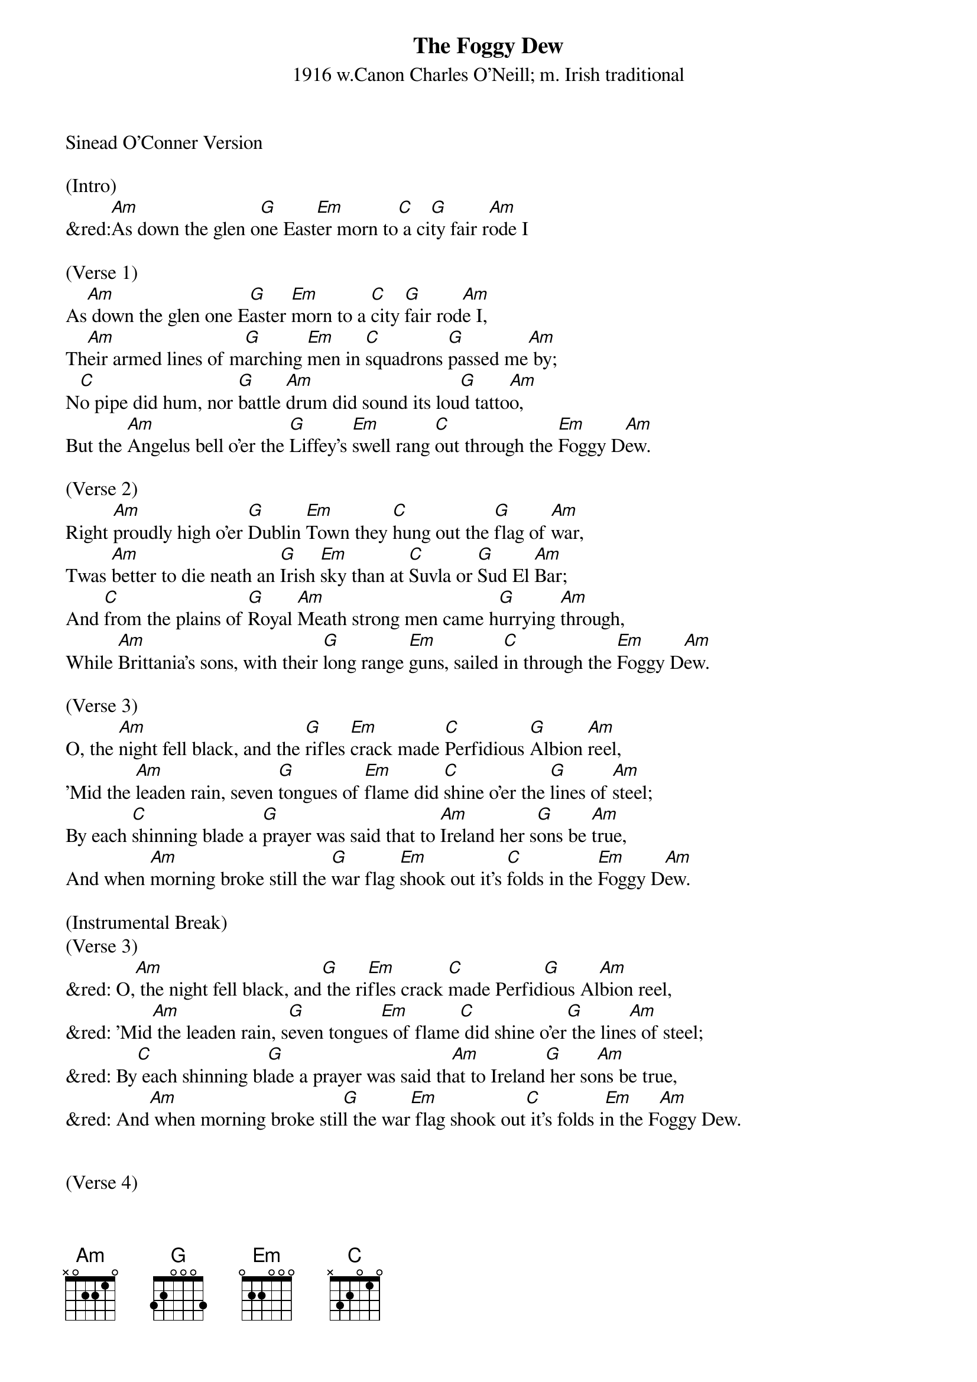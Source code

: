 {title:The Foggy Dew}
{subtitle:1916 w.Canon Charles O’Neill; m. Irish traditional}
{key:Am}
Sinead O’Conner Version

(Intro)
&red:[Am]As down the glen o[G]ne East[Em]er morn to[C] a ci[G]ty fair r[Am]ode I

(Verse 1)
As[Am] down the glen one E[G]aster [Em]morn to a [C]city [G]fair rod[Am]e I,
Th[Am]eir armed lines of m[G]arching [Em]men in [C]squadrons [G]passed me[Am] by;
N[C]o pipe did hum, nor [G]battle [Am]drum did sound its lou[G]d tatto[Am]o,
But the [Am]Angelus bell o'er the [G]Liffey's [Em]swell rang [C]out through the [Em]Foggy D[Am]ew.

(Verse 2)
Right [Am]proudly high o'er [G]Dublin [Em]Town they [C]hung out the [G]flag of [Am]war,
Twas [Am]better to die neath an [G]Irish [Em]sky than at [C]Suvla or [G]Sud El [Am]Bar;
And [C]from the plains of [G]Royal [Am]Meath strong men came h[G]urrying [Am]through,
While [Am]Brittania's sons, with their [G]long range [Em]guns, sailed [C]in through the [Em]Foggy D[Am]ew.

(Verse 3)
O, the [Am]night fell black, and the [G]rifles [Em]crack made [C]Perfidious [G]Albion [Am]reel,
'Mid the [Am]leaden rain, seven [G]tongues of [Em]flame did [C]shine o'er the [G]lines of [Am]steel;
By each [C]shinning blade a [G]prayer was said that to [Am]Ireland her s[G]ons be [Am]true,
And when [Am]morning broke still the [G]war flag [Em]shook out it's [C]folds in the [Em]Foggy D[Am]ew.

(Instrumental Break)
(Verse 3)
&red: O,[Am] the night fell black, and[G] the ri[Em]fles crack [C]made Perfid[G]ious Al[Am]bion reel,
&red: 'Mid[Am] the leaden rain, s[G]even tongue[Em]s of flame[C] did shine o'er[G] the line[Am]s of steel;
&red: By[C] each shinning bl[G]ade a prayer was said th[Am]at to Ireland[G] her so[Am]ns be true,
&red: And[Am] when morning broke stil[G]l the war[Em] flag shook out[C] it's folds i[Em]n the F[Am]oggy Dew.


(Verse 4)
But the [Am]bravest fell, and the [G]requiem [Em]bell rang m[C]ournfully [G]and [Am]clear,
For [Am]those who died that [G]Easter[Em]tide in the [C]springtime of [G]the [Am]year.
While the [C]world did gaze with [G]deep [Am]amaze at those fearless [G]men but [Am]few,
Who [Am]bore the fight that [G]freedom's [Em]light might [C]shine through the [Em]Foggy D[Am]ew,

(Verse 5)
Back [Am]through the glen I [G]rode [Em]again, and my [C]heart with [G]grief was [Am]sore,
For I [Am]parted then with [G]valient [Em]men who I [C]never [G]shall see [Am]no more;
But [C]to and from in my [G]dreams I [Am]go, and I'd kneel and p[G]ray for [Am]you,
For [Am]slavery fled, O'[G] glorious [Em]dead when you[C] fell in the[Em] Foggy [Am]Dew.

(Outro last line)
&red:[Am] For slavery fle[G]d, O' glor[Em]ious dead whe[C]n you fell i[Em]n the F[Am]oggy Dew.
